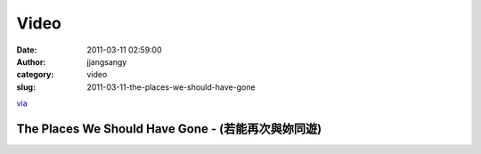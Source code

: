 Video
#####
:date: 2011-03-11 02:59:00
:author: jjangsangy
:category: video
:slug: 2011-03-11-the-places-we-should-have-gone

`via <None>`__



The Places We Should Have Gone - (若能再次與妳同遊)
===================================================



